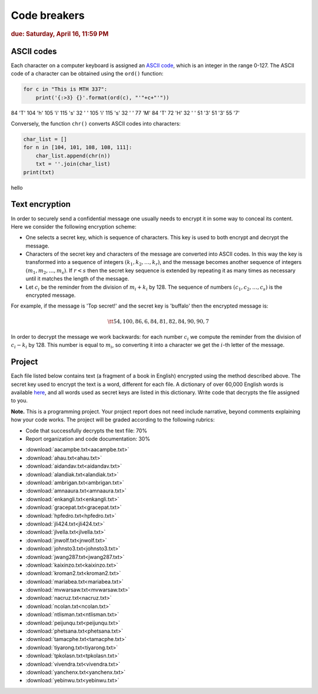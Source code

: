 
Code breakers
=============

.. rubric:: due: Saturday, April  16, 11:59 PM


ASCII codes
-----------

Each character on a computer keyboard is assigned an `ASCII code <http://www.theasciicode.com.ar>`_, which
is an integer in the range 0-127. The ASCII code of a character can be
obtained using the ``ord()`` function:


.. code:: python

    for c in "This is MTH 337":
        print('{:>3} {}'.format(ord(c), "'"+c+"'"))

.. container:: output

      \  84 'T'
      104 'h'
      105 'i'
      115 's'
      \  32 ' '
      105 'i'
      115 's'
      \  32 ' '
      \  77 'M'
      \  84 'T'
      \  72 'H'
      \  32 ' '
      \  51 '3'
      \  51 '3'
      \  55 '7'



Conversely, the function ``chr()`` converts ASCII codes into characters:

.. code:: python

    char_list = []
    for n in [104, 101, 108, 108, 111]:
        char_list.append(chr(n))
        txt = ''.join(char_list)
    print(txt)


.. container:: output

    hello


Text encryption
---------------

In order to securely send a confidential message one usually needs to
encrypt it in some way to conceal its content. Here we consider the following
encryption scheme:

-  One selects a secret key, which is sequence of characters. This key is used
   to both encrypt and decrypt the message.
-  Characters of the secret key and characters of the message are converted
   into ASCII codes. In this way the key is transformed into a
   sequence of integers :math:`(k_1, k_2, \dots, k_r)`, and the message becomes
   another sequence of integers :math:`(m_1, m_2, \dots, m_s)`. If :math:`r < s`
   then the secret key sequence is extended by repeating it as many times as
   necessary until it matches the length of the message.
-  Let :math:`c_i` be the reminder from the division of
   :math:`m_i+k_i` by 128. The sequence of numbers
   :math:`(c_1, c_2, \dots, c_s)` is the encrypted message.

For example, if the message is 'Top secret!' and the secret key is 'buffalo'
then the encrypted message is:

.. math:: \tt{54,100,86,6,84,81,82,84,90,90,7}



In order to decrypt the message we work backwards: for each number :math:`c_i`
we compute the reminder from the division of :math:`c_i-k_i` by 128. This
number is equal to :math:`m_i`, so converting it into a character
we get the :math:`i`-th letter of the message.

Project
-------

Each file listed below contains text (a fragment of a book in English)
encrypted using the method described above. The secret key used to encrypt
the text is a word, different for each file. A dictionary of over 60,000 English
words is available `here <https://raw.githubusercontent.com/en-wl/wordlist/master/alt12dicts/5desk.txt>`__,
and all words used as secret keys are listed in this dictionary. Write
code that decrypts the file assigned to you.


**Note.**  This is a programming project. Your project report does not need
include narrative, beyond comments explaining how your code works. The project will
be graded according to the following rubrics:

* Code that successfully decrypts the text file: 70%
* Report organization and code documentation: 30%

- :download:`aacampbe.txt<aacampbe.txt>`
- :download:`ahau.txt<ahau.txt>`
- :download:`aidandav.txt<aidandav.txt>`
- :download:`alandiak.txt<alandiak.txt>`
- :download:`ambrigan.txt<ambrigan.txt>`
- :download:`amnaaura.txt<amnaaura.txt>`
- :download:`enkangli.txt<enkangli.txt>`
- :download:`gracepat.txt<gracepat.txt>`
- :download:`hpfedro.txt<hpfedro.txt>`
- :download:`jli424.txt<jli424.txt>`
- :download:`jlvella.txt<jlvella.txt>`
- :download:`jnwolf.txt<jnwolf.txt>`
- :download:`johnsto3.txt<johnsto3.txt>`
- :download:`jwang287.txt<jwang287.txt>`
- :download:`kaixinzo.txt<kaixinzo.txt>`
- :download:`kroman2.txt<kroman2.txt>`
- :download:`mariabea.txt<mariabea.txt>`
- :download:`mvwarsaw.txt<mvwarsaw.txt>`
- :download:`nacruz.txt<nacruz.txt>`
- :download:`ncolan.txt<ncolan.txt>`
- :download:`ntlisman.txt<ntlisman.txt>`
- :download:`peijunqu.txt<peijunqu.txt>`
- :download:`phetsana.txt<phetsana.txt>`
- :download:`tamacphe.txt<tamacphe.txt>`
- :download:`tiyarong.txt<tiyarong.txt>`
- :download:`tpkolasn.txt<tpkolasn.txt>`
- :download:`vivendra.txt<vivendra.txt>`
- :download:`yanchenx.txt<yanchenx.txt>`
- :download:`yebinwu.txt<yebinwu.txt>`
